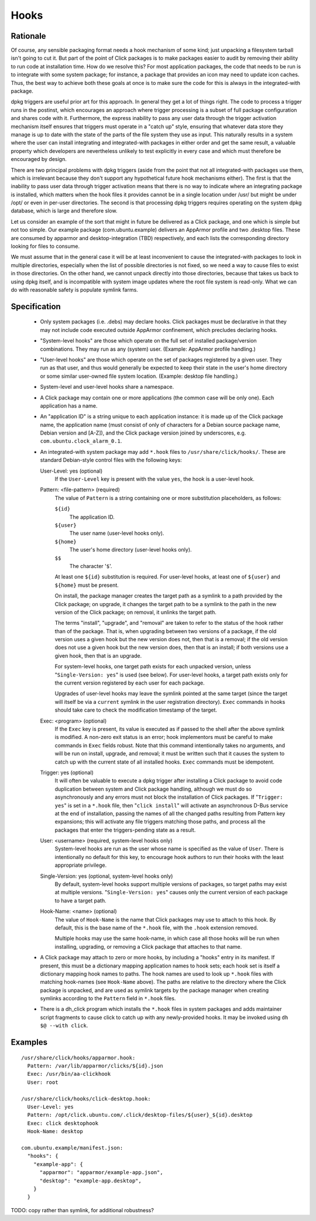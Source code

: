 =====
Hooks
=====

Rationale
---------

Of course, any sensible packaging format needs a hook mechanism of some
kind; just unpacking a filesystem tarball isn't going to cut it.  But part
of the point of Click packages is to make packages easier to audit by
removing their ability to run code at installation time.  How do we resolve
this?  For most application packages, the code that needs to be run is to
integrate with some system package; for instance, a package that provides an
icon may need to update icon caches.  Thus, the best way to achieve both
these goals at once is to make sure the code for this is always in the
integrated-with package.

dpkg triggers are useful prior art for this approach.  In general they get a
lot of things right.  The code to process a trigger runs in the postinst,
which encourages an approach where trigger processing is a subset of full
package configuration and shares code with it.  Furthermore, the express
inability to pass any user data through the trigger activation mechanism
itself ensures that triggers must operate in a "catch up" style, ensuring
that whatever data store they manage is up to date with the state of the
parts of the file system they use as input.  This naturally results in a
system where the user can install integrating and integrated-with packages
in either order and get the same result, a valuable property which
developers are nevertheless unlikely to test explicitly in every case and
which must therefore be encouraged by design.

There are two principal problems with dpkg triggers (aside from the point
that not all integrated-with packages use them, which is irrelevant because
they don't support any hypothetical future hook mechanisms either).  The
first is that the inability to pass user data through trigger activation
means that there is no way to indicate where an integrating package is
installed, which matters when the hook files it provides cannot be in a
single location under /usr/ but might be under /opt/ or even in per-user
directories.  The second is that processing dpkg triggers requires operating
on the system dpkg database, which is large and therefore slow.

Let us consider an example of the sort that might in future be delivered as
a Click package, and one which is simple but not too simple.  Our example
package (com.ubuntu.example) delivers an AppArmor profile and two .desktop
files.  These are consumed by apparmor and desktop-integration (TBD)
respectively, and each lists the corresponding directory looking for files
to consume.

We must assume that in the general case it will be at least inconvenient to
cause the integrated-with packages to look in multiple directories,
especially when the list of possible directories is not fixed, so we need a
way to cause files to exist in those directories.  On the other hand, we
cannot unpack directly into those directories, because that takes us back to
using dpkg itself, and is incompatible with system image updates where the
root file system is read-only.  What we can do with reasonable safety is
populate symlink farms.

Specification
-------------

 * Only system packages (i.e. .debs) may declare hooks.  Click packages must
   be declarative in that they may not include code executed outside
   AppArmor confinement, which precludes declaring hooks.

 * "System-level hooks" are those which operate on the full set of installed
   package/version combinations.  They may run as any (system) user.
   (Example: AppArmor profile handling.)

 * "User-level hooks" are those which operate on the set of packages
   registered by a given user.  They run as that user, and thus would
   generally be expected to keep their state in the user's home directory or
   some similar user-owned file system location.  (Example: desktop file
   handling.)

 * System-level and user-level hooks share a namespace.

 * A Click package may contain one or more applications (the common case
   will be only one).  Each application has a name.

 * An "application ID" is a string unique to each application instance: it
   is made up of the Click package name, the application name (must consist
   of only of characters for a Debian source package name, Debian version
   and [A-Z]), and the Click package version joined by underscores, e.g.
   ``com.ubuntu.clock_alarm_0.1``.

 * An integrated-with system package may add ``*.hook`` files to
   ``/usr/share/click/hooks/``.  These are standard Debian-style control
   files with the following keys:

   User-Level: yes (optional)
     If the ``User-Level`` key is present with the value ``yes``, the hook
     is a user-level hook.

   Pattern: <file-pattern> (required)
     The value of ``Pattern`` is a string containing one or more
     substitution placeholders, as follows:

     ``${id}``
       The application ID.

     ``${user}``
       The user name (user-level hooks only).

     ``${home}``
       The user's home directory (user-level hooks only).

     ``$$``
       The character '``$``'.

     At least one ``${id}`` substitution is required.  For user-level hooks,
     at least one of ``${user}`` and ``${home}`` must be present.

     On install, the package manager creates the target path as a symlink to
     a path provided by the Click package; on upgrade, it changes the target
     path to be a symlink to the path in the new version of the Click
     package; on removal, it unlinks the target path.

     The terms "install", "upgrade", and "removal" are taken to refer to the
     status of the hook rather than of the package.  That is, when upgrading
     between two versions of a package, if the old version uses a given hook
     but the new version does not, then that is a removal; if the old
     version does not use a given hook but the new version does, then that
     is an install; if both versions use a given hook, then that is an
     upgrade.

     For system-level hooks, one target path exists for each unpacked
     version, unless "``Single-Version: yes``" is used (see below).  For
     user-level hooks, a target path exists only for the current version
     registered by each user for each package.

     Upgrades of user-level hooks may leave the symlink pointed at the same
     target (since the target will itself be via a ``current`` symlink in
     the user registration directory).  ``Exec`` commands in hooks should
     take care to check the modification timestamp of the target.

   Exec: <program> (optional)
     If the ``Exec`` key is present, its value is executed as if passed to
     the shell after the above symlink is modified.  A non-zero exit status
     is an error; hook implementors must be careful to make commands in
     ``Exec`` fields robust.  Note that this command intentionally takes no
     arguments, and will be run on install, upgrade, and removal; it must be
     written such that it causes the system to catch up with the current
     state of all installed hooks.  ``Exec`` commands must be idempotent.

   Trigger: yes (optional)
     It will often be valuable to execute a dpkg trigger after installing a
     Click package to avoid code duplication between system and Click
     package handling, although we must do so asynchronously and any errors
     must not block the installation of Click packages.  If "``Trigger:
     yes``" is set in a ``*.hook`` file, then "``click install``" will
     activate an asynchronous D-Bus service at the end of installation,
     passing the names of all the changed paths resulting from Pattern key
     expansions; this will activate any file triggers matching those paths,
     and process all the packages that enter the triggers-pending state as a
     result.

   User: <username> (required, system-level hooks only)
     System-level hooks are run as the user whose name is specified as the
     value of ``User``.  There is intentionally no default for this key, to
     encourage hook authors to run their hooks with the least appropriate
     privilege.

   Single-Version: yes (optional, system-level hooks only)
     By default, system-level hooks support multiple versions of packages,
     so target paths may exist at multiple versions.  "``Single-Version:
     yes``" causes only the current version of each package to have a target
     path.

   Hook-Name: <name> (optional)
     The value of ``Hook-Name`` is the name that Click packages may use to
     attach to this hook.  By default, this is the base name of the
     ``*.hook`` file, with the ``.hook`` extension removed.

     Multiple hooks may use the same hook-name, in which case all those
     hooks will be run when installing, upgrading, or removing a Click
     package that attaches to that name.

 * A Click package may attach to zero or more hooks, by including a "hooks"
   entry in its manifest.  If present, this must be a dictionary mapping
   application names to hook sets; each hook set is itself a dictionary
   mapping hook names to paths.  The hook names are used to look up
   ``*.hook`` files with matching hook-names (see ``Hook-Name`` above).  The
   paths are relative to the directory where the Click package is unpacked,
   and are used as symlink targets by the package manager when creating
   symlinks according to the ``Pattern`` field in ``*.hook`` files.

 * There is a dh_click program which installs the ``*.hook`` files in system
   packages and adds maintainer script fragments to cause click to catch up
   with any newly-provided hooks.  It may be invoked using ``dh $@ --with
   click``.

Examples
--------

::

  /usr/share/click/hooks/apparmor.hook:
    Pattern: /var/lib/apparmor/clicks/${id}.json
    Exec: /usr/bin/aa-clickhook
    User: root

  /usr/share/click/hooks/click-desktop.hook:
    User-Level: yes
    Pattern: /opt/click.ubuntu.com/.click/desktop-files/${user}_${id}.desktop
    Exec: click desktophook
    Hook-Name: desktop

  com.ubuntu.example/manifest.json:
    "hooks": {
      "example-app": {
        "apparmor": "apparmor/example-app.json",
        "desktop": "example-app.desktop",
      }
    }

TODO: copy rather than symlink, for additional robustness?
